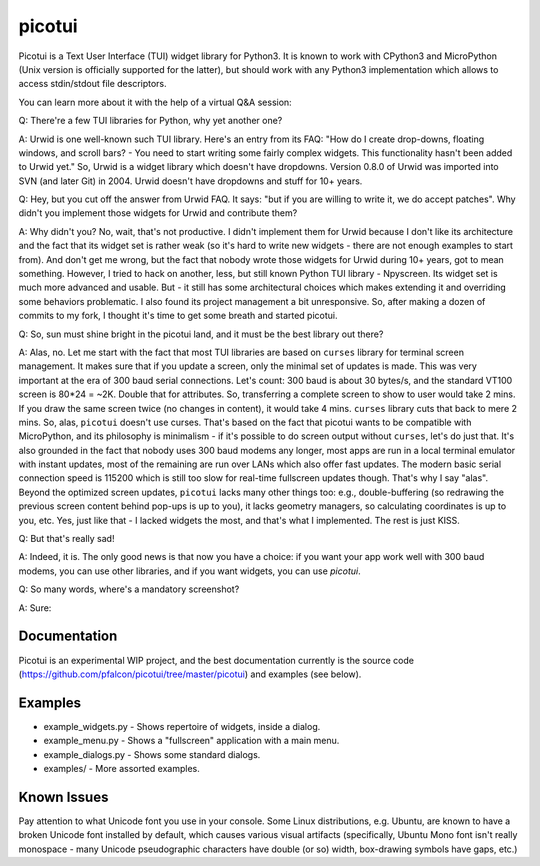 picotui
=======

Picotui is a Text User Interface (TUI) widget library for Python3.
It is known to work with CPython3 and MicroPython (Unix version is
officially supported for the latter), but should work with any
Python3 implementation which allows to access stdin/stdout file
descriptors.

You can learn more about it with the help of a virtual Q&A session:

Q: There're a few TUI libraries for Python, why yet another one?

A: Urwid is one well-known such TUI library. Here's an entry from its
FAQ: "How do I create drop-downs, floating windows, and scroll bars? -
You need to start writing some fairly complex widgets. This
functionality hasn't been added to Urwid yet." So, Urwid is a
widget library which doesn't have dropdowns. Version 0.8.0 of
Urwid was imported into SVN (and later Git) in 2004. Urwid doesn't
have dropdowns and stuff for 10+ years.

Q: Hey, but you cut off the answer from Urwid FAQ. It says: "but if you
are willing to write it, we do accept patches". Why didn't you implement
those widgets for Urwid and contribute them?

A: Why didn't you? No, wait, that's not productive. I didn't implement
them for Urwid because I don't like its architecture and the fact that
its widget set is rather weak (so it's hard to write new widgets - there
are not enough examples to start from). And don't get me wrong, but the
fact that nobody wrote those widgets for Urwid during 10+ years, got to
mean something. However, I tried to hack on another, less, but still
known Python TUI library - Npyscreen. Its widget set is much more
advanced and usable. But - it still has some architectural choices
which makes extending it and overriding some behaviors problematic.
I also found its project management a bit unresponsive. So, after making
a dozen of commits to my fork, I thought it's time to get some breath and
started picotui.

Q: So, sun must shine bright in the picotui land, and it must be the best
library out there?

A: Alas, no. Let me start with the fact that most TUI libraries are based
on ``curses`` library for terminal screen management. It makes sure that if
you update a screen, only the minimal set of updates is made. This was
very important at the era of 300 baud serial connections. Let's count:
300 baud is about 30 bytes/s, and the standard VT100 screen is 80*24 = ~2K.
Double that for attributes. So, transferring a complete screen to show
to user would take 2 mins. If you draw the same screen twice (no changes in
content), it would take 4 mins. ``curses`` library cuts that back to mere 2
mins. So, alas, ``picotui`` doesn't use curses. That's based on the fact
that picotui wants to be compatible with MicroPython, and its philosophy
is minimalism - if it's possible to do screen output without ``curses``,
let's do just that. It's also grounded in the fact that nobody uses
300 baud modems any longer, most apps are run in a local terminal emulator
with instant updates, most of the remaining are run over LANs which
also offer fast updates. The modern basic serial connection speed is
115200 which is still too slow for real-time fullscreen updates though.
That's why I say "alas". Beyond the optimized screen updates, ``picotui``
lacks many other things too: e.g., double-buffering (so redrawing the
previous screen content behind pop-ups is up to you), it lacks geometry
managers, so calculating coordinates is up to you, etc. Yes, just like
that - I lacked widgets the most, and that's what I implemented. The rest
is just KISS.

Q: But that's really sad!

A: Indeed, it is. The only good news is that now you have a choice: if
you want your app work well with 300 baud modems, you can use other
libraries, and if you want widgets, you can use `picotui`.

Q: So many words, where's a mandatory screenshot?

A: Sure:

.. image:: https://raw.githubusercontent.com/pfalcon/picotui/master/picotui.png

Documentation
-------------

Picotui is an experimental WIP project, and the best documentation currently
is the source code (https://github.com/pfalcon/picotui/tree/master/picotui)
and examples (see below).

Examples
--------

* example_widgets.py - Shows repertoire of widgets, inside a dialog.
* example_menu.py - Shows a "fullscreen" application with a main menu.
* example_dialogs.py - Shows some standard dialogs.
* examples/ - More assorted examples.

Known Issues
------------

Pay attention to what Unicode font you use in your console. Some Linux
distributions, e.g. Ubuntu, are known to have a broken Unicode font
installed by default, which causes various visual artifacts (specifically,
Ubuntu Mono font isn't really monospace - many Unicode pseudographic
characters have double (or so) width, box-drawing symbols have gaps, etc.)
